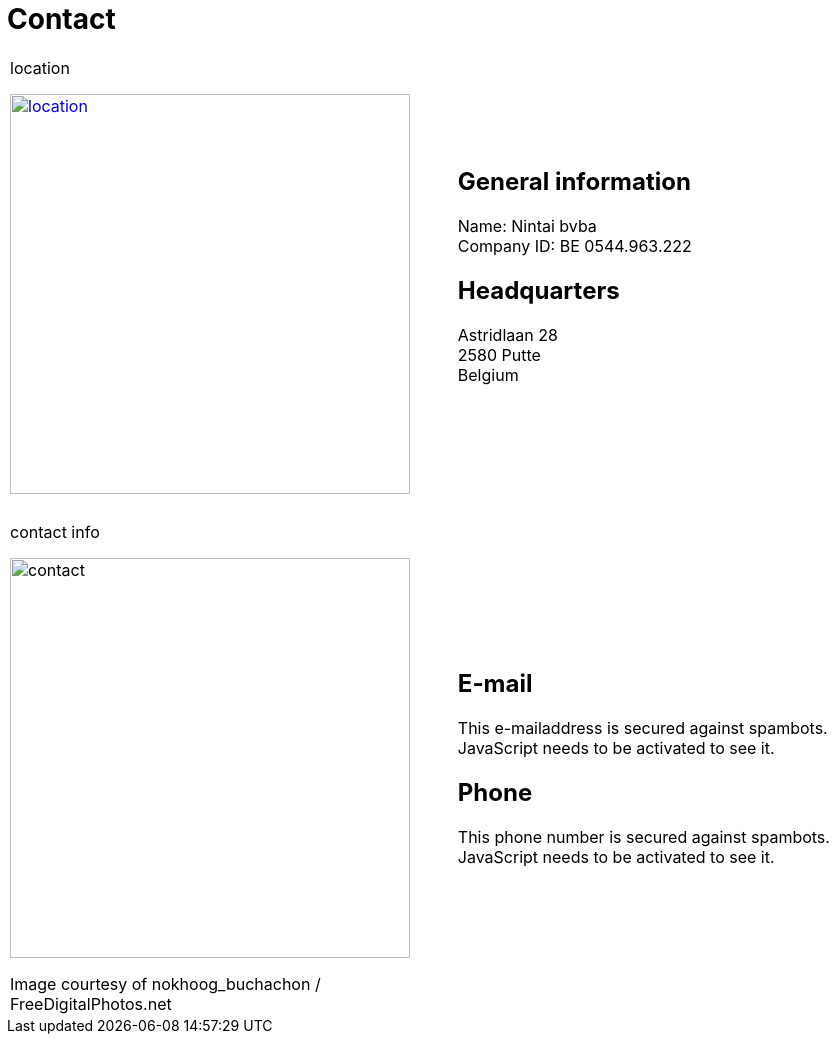 = Contact

++++
<table>
<tr>
<td>
++++

.location
image:img/location.jpg["location", width="400", link="img/location.jpg"]

++++
</td>
<td>
&nbsp;
</td>
<td>
++++
== General information
Name: Nintai bvba +
Company ID: BE 0544.963.222 +

== Headquarters
Astridlaan 28 +  
2580 Putte +  
Belgium +  

++++
</td>
</tr>
<tr>
<td colspan="3">
&nbsp;
</td>
</tr>
<tr>
<td>
++++

.contact info
image:img/contact.jpg["contact", width="400"]

++++
<span class="small">Image courtesy of nokhoog_buchachon / FreeDigitalPhotos.net</span>
</td>
<td>
&nbsp;
</td>
<td>

++++
== E-mail
++++
<span>
<SCRIPT TYPE="text/javascript">
  email_e=('nintai' + 'trading@' + 'gm' + 'ail.com')	
  document.write(
    '<A href="mailto:' + email_e + '">' 
    + email_e + '</a>'
  )
</SCRIPT>
<NOSCRIPT>
This e-mailaddress is secured against spambots. JavaScript needs to be activated to see it.
</NOSCRIPT>
</span>
++++

== Phone
++++
<span>
<SCRIPT TYPE="text/javascript">
  var_e=('Mobile: +32' + ' 486 ' + '606 ' + '002')	
  document.write(var_e)
</SCRIPT>
<NOSCRIPT>
This phone number is secured against spambots. JavaScript needs to be activated to see it.
</NOSCRIPT>
</span>
++++

++++
</td>
</tr>
</table>
++++
